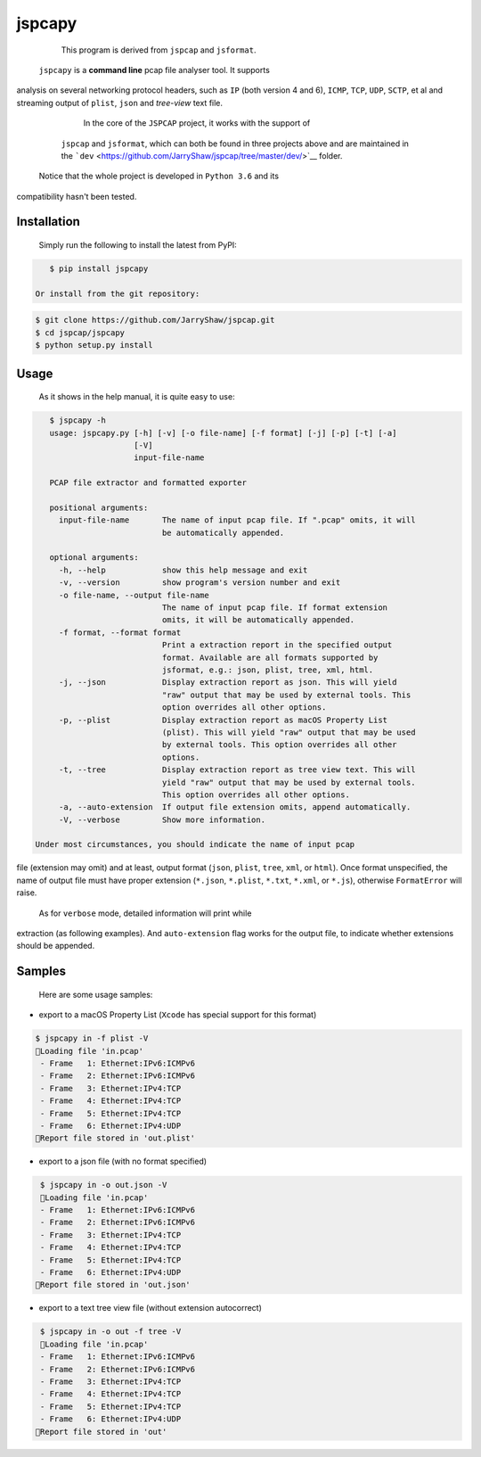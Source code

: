 .. _header-n0:

jspcapy
=======

    This program is derived from ``jspcap`` and ``jsformat``.

 ``jspcapy`` is a **command line** pcap file analyser tool. It supports
analysis on several networking protocol headers, such as ``IP`` (both
version 4 and 6), ``ICMP``, ``TCP``, ``UDP``, ``SCTP``, et al and
streaming output of ``plist``, ``json`` and *tree-view* text file.

     In the core of the ``JSPCAP`` project, it works with the support of
    ``jspcap`` and ``jsformat``, which can both be found in three
    projects above and are maintained in the
    ```dev`` <https://github.com/JarryShaw/jspcap/tree/master/dev/>`__
    folder.

 Notice that the whole project is developed in ``Python 3.6`` and its
compatibility hasn't been tested.

.. _header-n16:

Installation
------------

 Simply run the following to install the latest from PyPI:

.. code:: bash

    $ pip install jspcapy

 Or install from the git repository:

.. code:: bash

    $ git clone https://github.com/JarryShaw/jspcap.git
    $ cd jspcap/jspcapy
    $ python setup.py install

.. _header-n25:

Usage
-----

 As it shows in the help manual, it is quite easy to use:

.. code:: bash

    $ jspcapy -h
    usage: jspcapy.py [-h] [-v] [-o file-name] [-f format] [-j] [-p] [-t] [-a]
                      [-V]
                      input-file-name

    PCAP file extractor and formatted exporter

    positional arguments:
      input-file-name       The name of input pcap file. If ".pcap" omits, it will
                            be automatically appended.

    optional arguments:
      -h, --help            show this help message and exit
      -v, --version         show program's version number and exit
      -o file-name, --output file-name
                            The name of input pcap file. If format extension
                            omits, it will be automatically appended.
      -f format, --format format
                            Print a extraction report in the specified output
                            format. Available are all formats supported by
                            jsformat, e.g.: json, plist, tree, xml, html.
      -j, --json            Display extraction report as json. This will yield
                            "raw" output that may be used by external tools. This
                            option overrides all other options.
      -p, --plist           Display extraction report as macOS Property List
                            (plist). This will yield "raw" output that may be used
                            by external tools. This option overrides all other
                            options.
      -t, --tree            Display extraction report as tree view text. This will
                            yield "raw" output that may be used by external tools.
                            This option overrides all other options.
      -a, --auto-extension  If output file extension omits, append automatically.
      -V, --verbose         Show more information.

 Under most circumstances, you should indicate the name of input pcap
file (extension may omit) and at least, output format (``json``,
``plist``, ``tree``, ``xml``, or ``html``). Once format unspecified, the
name of output file must have proper extension (``*.json``, ``*.plist``,
``*.txt``, ``*.xml``, or ``*.js``), otherwise ``FormatError`` will
raise.

 As for ``verbose`` mode, detailed information will print while
extraction (as following examples). And ``auto-extension`` flag works
for the output file, to indicate whether extensions should be appended.

.. _header-n35:

Samples
-------

 Here are some usage samples:

-  export to a macOS Property List (``Xcode`` has special support for
   this format)

.. code:: bash

     $ jspcapy in -f plist -V
     🚨Loading file 'in.pcap'
      - Frame   1: Ethernet:IPv6:ICMPv6
      - Frame   2: Ethernet:IPv6:ICMPv6
      - Frame   3: Ethernet:IPv4:TCP
      - Frame   4: Ethernet:IPv4:TCP
      - Frame   5: Ethernet:IPv4:TCP
      - Frame   6: Ethernet:IPv4:UDP
     🍺Report file stored in 'out.plist'

-  export to a json file (with no format specified)

.. code:: bash

     $ jspcapy in -o out.json -V
     🚨Loading file 'in.pcap'
     - Frame   1: Ethernet:IPv6:ICMPv6
     - Frame   2: Ethernet:IPv6:ICMPv6
     - Frame   3: Ethernet:IPv4:TCP
     - Frame   4: Ethernet:IPv4:TCP
     - Frame   5: Ethernet:IPv4:TCP
     - Frame   6: Ethernet:IPv4:UDP
    🍺Report file stored in 'out.json'

-  export to a text tree view file (without extension autocorrect)

.. code:: bash

     $ jspcapy in -o out -f tree -V
     🚨Loading file 'in.pcap'
     - Frame   1: Ethernet:IPv6:ICMPv6
     - Frame   2: Ethernet:IPv6:ICMPv6
     - Frame   3: Ethernet:IPv4:TCP
     - Frame   4: Ethernet:IPv4:TCP
     - Frame   5: Ethernet:IPv4:TCP
     - Frame   6: Ethernet:IPv4:UDP
    🍺Report file stored in 'out'
